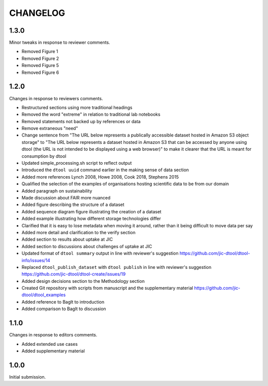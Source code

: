 CHANGELOG
=========

1.3.0
-----

Minor tweaks in response to reviewer comments.

- Removed Figure 1
- Removed Figure 2
- Removed Figure 5
- Removed Figure 6


1.2.0
-----

Changes in response to reviewers comments.

- Restructured sections using more traditional headings
- Removed the word "extreme" in relation to traditional lab notebooks
- Removed statements not backed up by references or data
- Remove extraneous "need"
- Change sentence from "The URL below represents a publically accessible
  dataset hosted in Amazon S3 object storage" to "The URL below represents a
  dataset hosted in Amazon S3 that can be accessed by anyone using dtool
  (the URL is not intended to be displayed using a web browser)"
  to make it clearer that the URL is meant for consumption by dtool
- Updated simple_processing.sh script to reflect output
- Introduced the ``dtool uuid`` command earlier in the making sense of data section
- Added more references Lynch 2008, Howe 2008, Cook 2018, Stephens 2015
- Qualified the selection of the examples of organisations hosting scientific
  data to be from our domain
- Added paragraph on sustainability
- Made discussion about FAIR more nuanced
- Added figure describing the structure of a dataset
- Added sequence diagram figure illustrating the creation of a dataset
- Added example illustrating how different storage technologies differ
- Clarified that it is easy to lose metadata when moving it around, rather than
  it being difficult to move data per say
- Added more detail and clarification to the verify section
- Added section to results about uptake at JIC
- Added section to discussions about challenges of uptake at JIC
- Updated format of ``dtool summary`` output in line with reviewer's suggestion
  https://github.com/jic-dtool/dtool-info/issues/14
- Replaced ``dtool_publish_dataset`` with ``dtool publish`` in line with
  reviewer's suggestion
  https://github.com/jic-dtool/dtool-create/issues/19
- Added design decisions section to the Methodology section
- Created Git repository with scripts from manuscript and the supplementary material
  https://github.com/jic-dtool/dtool_examples
- Added reference to BagIt to introduction
- Added comparison to BagIt to discussion


1.1.0
-----

Changes in response to editors comments.

- Added extended use cases
- Added supplementary material


1.0.0
-----

Initial submission.
